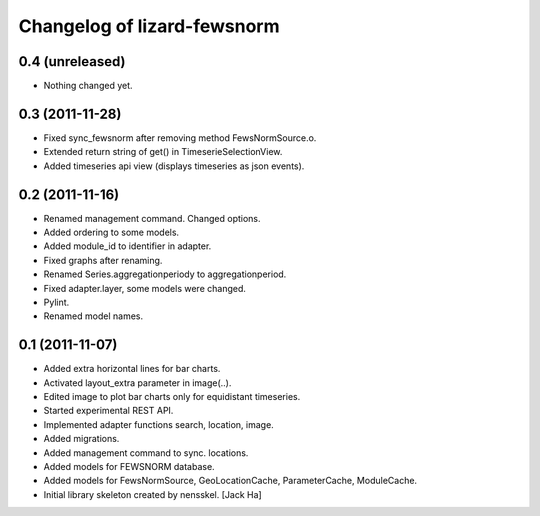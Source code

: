 Changelog of lizard-fewsnorm
===================================================


0.4 (unreleased)
----------------

- Nothing changed yet.


0.3 (2011-11-28)
----------------

- Fixed sync_fewsnorm after removing method FewsNormSource.o.

- Extended return string of get() in TimeserieSelectionView.

- Added timeseries api view (displays timeseries as json events).


0.2 (2011-11-16)
----------------

- Renamed management command. Changed options.

- Added ordering to some models.

- Added module_id to identifier in adapter.

- Fixed graphs after renaming.

- Renamed Series.aggregationperiody to aggregationperiod.

- Fixed adapter.layer, some models were changed.

- Pylint.

- Renamed model names.


0.1 (2011-11-07)
----------------

- Added extra horizontal lines for bar charts.

- Activated layout_extra parameter in image(..).

- Edited image to plot bar charts only for equidistant timeseries.

- Started experimental REST API.

- Implemented adapter functions search, location, image.

- Added migrations.

- Added management command to sync. locations.

- Added models for FEWSNORM database.

- Added models for FewsNormSource, GeoLocationCache, ParameterCache,
  ModuleCache.

- Initial library skeleton created by nensskel.  [Jack Ha]

